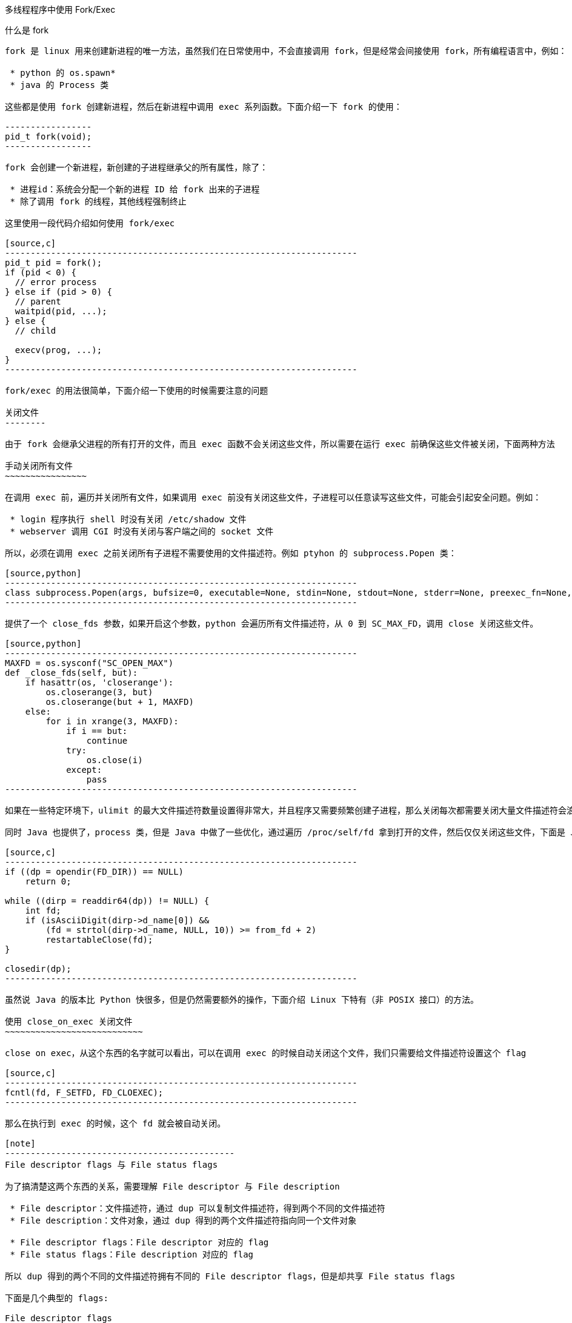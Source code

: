 :tag1: linux
:tag2: multithreading
:keywords: fork, multi-threaded, linux

多线程程序中使用 Fork/Exec
==========================

什么是 fork
-----------

fork 是 linux 用来创建新进程的唯一方法，虽然我们在日常使用中，不会直接调用 fork，但是经常会间接使用 fork，所有编程语言中，例如：

 * python 的 os.spawn*
 * java 的 Process 类

这些都是使用 fork 创建新进程，然后在新进程中调用 exec 系列函数。下面介绍一下 fork 的使用：

-----------------
pid_t fork(void);
-----------------

fork 会创建一个新进程，新创建的子进程继承父的所有属性，除了：

 * 进程id：系统会分配一个新的进程 ID 给 fork 出来的子进程
 * 除了调用 fork 的线程，其他线程强制终止

这里使用一段代码介绍如何使用 fork/exec

[source,c]
---------------------------------------------------------------------
pid_t pid = fork();
if (pid < 0) {
  // error process
} else if (pid > 0) {
  // parent
  waitpid(pid, ...);
} else {
  // child

  execv(prog, ...);
}
---------------------------------------------------------------------

fork/exec 的用法很简单，下面介绍一下使用的时候需要注意的问题

关闭文件
--------

由于 fork 会继承父进程的所有打开的文件，而且 exec 函数不会关闭这些文件，所以需要在运行 exec 前确保这些文件被关闭，下面两种方法

手动关闭所有文件
~~~~~~~~~~~~~~~~

在调用 exec 前，遍历并关闭所有文件，如果调用 exec 前没有关闭这些文件，子进程可以任意读写这些文件，可能会引起安全问题。例如：

 * login 程序执行 shell 时没有关闭 /etc/shadow 文件
 * webserver 调用 CGI 时没有关闭与客户端之间的 socket 文件

所以，必须在调用 exec 之前关闭所有子进程不需要使用的文件描述符。例如 ptyhon 的 subprocess.Popen 类：

[source,python]
---------------------------------------------------------------------
class subprocess.Popen(args, bufsize=0, executable=None, stdin=None, stdout=None, stderr=None, preexec_fn=None, close_fds=False, shell=False, cwd=None, env=None, universal_newlines=False, startupinfo=None, creationflags=0)
---------------------------------------------------------------------

提供了一个 close_fds 参数，如果开启这个参数，python 会遍历所有文件描述符，从 0 到 SC_MAX_FD，调用 close 关闭这些文件。

[source,python]
---------------------------------------------------------------------
MAXFD = os.sysconf("SC_OPEN_MAX")
def _close_fds(self, but):
    if hasattr(os, 'closerange'):
        os.closerange(3, but)
        os.closerange(but + 1, MAXFD)
    else:
        for i in xrange(3, MAXFD):
            if i == but:
                continue
            try:
                os.close(i)
            except:
                pass
---------------------------------------------------------------------

如果在一些特定环境下，ulimit 的最大文件描述符数量设置得非常大，并且程序又需要频繁创建子进程，那么关闭每次都需要关闭大量文件描述符会浪费掉大量 CPU 资源，在优化程序的时候特别要注意这点。

同时 Java 也提供了，process 类，但是 Java 中做了一些优化，通过遍历 /proc/self/fd 拿到打开的文件，然后仅仅关闭这些文件，下面是 Java 中 Process 类的 jni 代码：

[source,c]
---------------------------------------------------------------------
if ((dp = opendir(FD_DIR)) == NULL)
    return 0;

while ((dirp = readdir64(dp)) != NULL) {
    int fd;
    if (isAsciiDigit(dirp->d_name[0]) &&
        (fd = strtol(dirp->d_name, NULL, 10)) >= from_fd + 2)
        restartableClose(fd);
}

closedir(dp);
---------------------------------------------------------------------

虽然说 Java 的版本比 Python 快很多，但是仍然需要额外的操作，下面介绍 Linux 下特有（非 POSIX 接口）的方法。

使用 close_on_exec 关闭文件
~~~~~~~~~~~~~~~~~~~~~~~~~~~

close on exec，从这个东西的名字就可以看出，可以在调用 exec 的时候自动关闭这个文件，我们只需要给文件描述符设置这个 flag

[source,c]
---------------------------------------------------------------------
fcntl(fd, F_SETFD, FD_CLOEXEC);
---------------------------------------------------------------------

那么在执行到 exec 的时候，这个 fd 就会被自动关闭。

[note]
---------------------------------------------
File descriptor flags 与 File status flags

为了搞清楚这两个东西的关系，需要理解 File descriptor 与 File description

 * File descriptor：文件描述符，通过 dup 可以复制文件描述符，得到两个不同的文件描述符
 * File description：文件对象，通过 dup 得到的两个文件描述符指向同一个文件对象

 * File descriptor flags：File descriptor 对应的 flag
 * File status flags：File description 对应的 flag

所以 dup 得到的两个不同的文件描述符拥有不同的 File descriptor flags，但是却共享 File status flags

下面是几个典型的 flags:

File descriptor flags
 * CLOSEXEC

File status flags
 * O_NONBLOCK
 * O_DIRECT
---------------------------------------------

我们可以为每个 fd 设置 close-on-exec，那么在 exec 的时候文件就会被自动关掉。但是在多线程中就不是那么简单了，考虑下面这个场景：

["ditaa"]
--------------------------------
Thread1   Thread2
   |         |
+--+--+      |
|open |      |
+--+--+      |
   |      +--+--+
   X      |fork |
          +--+--+
   :         |
   |         |
+--+--+      |
:fcntl|   +--+--+
+--+--+   |exec |
   :      +--+--+
   |         |
--------------------------------

由于线程1在调用 open 后，未来得及调用 fcntl设置 close-on-exec，线程2调用了 fork，子进程中线程1会被强行终止，无法设置 close-on-exec，虽然父进程中线程1仍然能够正确执行，但是子进程与父进程的 fd 不共享 File descriptor flags，所以子进程的 fd 没有 close-on-exec，在调用 exec 的时候会泄漏 fd。所以，必须保证 open 与设置 close-on-exec 为原子操作，为此，linux 修改了所有会新建 fd 的 API：

 * open
 * opendir
 * socket
 * accept
 * pipe2
 * dup3

在某些操作系统中，由于系统没有提供上述 API，无法保证打开文件描述符与设置 close-on-exec 的原子性，则需要通过额外的锁来控制：

["ditaa"]
--------------------------------
Thread1   Thread2
   |         |
+--+--+      |
|lock |      |
+--+--+      |
   |         |
+--+--+      |
|open |      |
+--+--+      |
   |         |
+--+--+      |
|fcntl|      |
+--+--+      |
   |         |
+--+--+      |
|ulock|      |
+--+--+      |
   |         |
          +--+--+
          |lock |
          +--+--+
             |
          +--+--+
          |fork |
          +--+--+
             |
          +--+--+
          |ulock|
          +--+--+
             |
          +--+--+
          |exec |
          +--+--+
             |
--------------------------------

golang 为了保证移植性，使用的就是此方法。


死锁
----

考虑下面这个场景：

["ditaa"]
--------------------------------
Thread1   Thread2
   |         |
+--+--+      |
|lock |      |
+--+--+      |
   |         |
+--+--+      |
|work |   +--+--+
+--+--+   |fork |
   |      +--+--+
   X         |
          +--+--+
   :      :lock |
   |      +--+--+
+--+--+      :
:ulock|      |
+--+--+   +--+--+
   :      :exec |
   |      +--+--+
   |         :
   |         |
--------------------------------

由于持有锁的线程1被强行终止了，子进程中将永远无法获取到锁，于是程序死锁。解决这个问题的方法也非常简单，在 fork 之后，exec 之前不要使用任何锁。说来简单，但是实际上陷阱非常多，因为 libc 里面有大量函数使用了锁，例如最常用的 malloc/free 函数中就有锁。如果在进程1申请内存的时候进程2调用了 fork，并且在 exec 之前尝试申请内存就会产生死锁。POSIX 标准维护了一个函数列表 Async-signal-safe functions，需要确保程序在 exec 之前不会调用任何此列表之外的任何函数，exec 后会重置所有进程状态，之前线程获取的锁会直接被销毁。

但是有时程序的执行并不是可控的，比如 Java 程序随时可能会执行 gc 代码，如果在 exec 前启动了 gc 代码可能会导致死锁，所以必须做特殊处理避免此类情况出现。反观 python，本文中提到的这些问题 python 完全没有考虑到，python 提供了原生的 fork 与 exec 调用，fork 与 exec 之间很可能会产生 gc，所以如果想给 python 添加多线程支持，就必须伤筋动骨得大改了。

